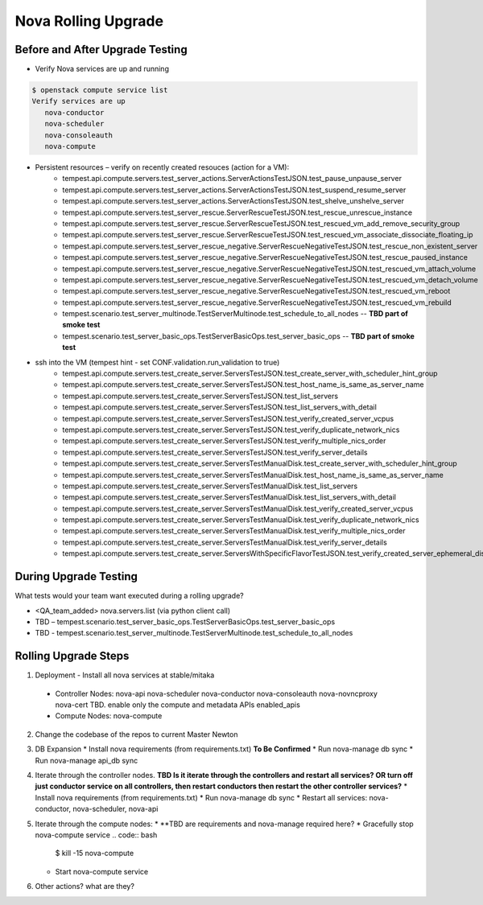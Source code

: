 *********************
Nova Rolling Upgrade
*********************

Before and After Upgrade Testing
--------------------------------

* Verify Nova services are up and running


.. code-block:: bash

   $ openstack compute service list
   Verify services are up 
      nova-conductor
      nova-scheduler
      nova-consoleauth
      nova-compute

* Persistent resources – verify on recently created resouces (action for a VM):
   * tempest.api.compute.servers.test_server_actions.ServerActionsTestJSON.test_pause_unpause_server
   * tempest.api.compute.servers.test_server_actions.ServerActionsTestJSON.test_suspend_resume_server
   * tempest.api.compute.servers.test_server_actions.ServerActionsTestJSON.test_shelve_unshelve_server
   * tempest.api.compute.servers.test_server_rescue.ServerRescueTestJSON.test_rescue_unrescue_instance
   * tempest.api.compute.servers.test_server_rescue.ServerRescueTestJSON.test_rescued_vm_add_remove_security_group
   * tempest.api.compute.servers.test_server_rescue.ServerRescueTestJSON.test_rescued_vm_associate_dissociate_floating_ip
   * tempest.api.compute.servers.test_server_rescue_negative.ServerRescueNegativeTestJSON.test_rescue_non_existent_server
   * tempest.api.compute.servers.test_server_rescue_negative.ServerRescueNegativeTestJSON.test_rescue_paused_instance
   * tempest.api.compute.servers.test_server_rescue_negative.ServerRescueNegativeTestJSON.test_rescued_vm_attach_volume
   * tempest.api.compute.servers.test_server_rescue_negative.ServerRescueNegativeTestJSON.test_rescued_vm_detach_volume
   * tempest.api.compute.servers.test_server_rescue_negative.ServerRescueNegativeTestJSON.test_rescued_vm_reboot
   * tempest.api.compute.servers.test_server_rescue_negative.ServerRescueNegativeTestJSON.test_rescued_vm_rebuild   
   * tempest.scenario.test_server_multinode.TestServerMultinode.test_schedule_to_all_nodes -- **TBD part of smoke test**
   * tempest.scenario.test_server_basic_ops.TestServerBasicOps.test_server_basic_ops -- **TBD part of smoke test**

* ssh into the VM (tempest hint - set CONF.validation.run_validation to true)
   * tempest.api.compute.servers.test_create_server.ServersTestJSON.test_create_server_with_scheduler_hint_group
   * tempest.api.compute.servers.test_create_server.ServersTestJSON.test_host_name_is_same_as_server_name
   * tempest.api.compute.servers.test_create_server.ServersTestJSON.test_list_servers
   * tempest.api.compute.servers.test_create_server.ServersTestJSON.test_list_servers_with_detail
   * tempest.api.compute.servers.test_create_server.ServersTestJSON.test_verify_created_server_vcpus
   * tempest.api.compute.servers.test_create_server.ServersTestJSON.test_verify_duplicate_network_nics
   * tempest.api.compute.servers.test_create_server.ServersTestJSON.test_verify_multiple_nics_order
   * tempest.api.compute.servers.test_create_server.ServersTestJSON.test_verify_server_details
   * tempest.api.compute.servers.test_create_server.ServersTestManualDisk.test_create_server_with_scheduler_hint_group
   * tempest.api.compute.servers.test_create_server.ServersTestManualDisk.test_host_name_is_same_as_server_name
   * tempest.api.compute.servers.test_create_server.ServersTestManualDisk.test_list_servers
   * tempest.api.compute.servers.test_create_server.ServersTestManualDisk.test_list_servers_with_detail
   * tempest.api.compute.servers.test_create_server.ServersTestManualDisk.test_verify_created_server_vcpus
   * tempest.api.compute.servers.test_create_server.ServersTestManualDisk.test_verify_duplicate_network_nics
   * tempest.api.compute.servers.test_create_server.ServersTestManualDisk.test_verify_multiple_nics_order
   * tempest.api.compute.servers.test_create_server.ServersTestManualDisk.test_verify_server_details
   * tempest.api.compute.servers.test_create_server.ServersWithSpecificFlavorTestJSON.test_verify_created_server_ephemeral_disk

During Upgrade Testing
----------------------

What tests would your team want executed during a rolling upgrade?

* <QA_team_added> nova.servers.list (via python client call)
* TBD – tempest.scenario.test_server_basic_ops.TestServerBasicOps.test_server_basic_ops
* TBD - tempest.scenario.test_server_multinode.TestServerMultinode.test_schedule_to_all_nodes

Rolling Upgrade Steps
---------------------

1. Deployment - Install all nova services at stable/mitaka
  * Controller Nodes:  nova-api nova-scheduler nova-conductor nova-consoleauth nova-novncproxy nova-cert TBD. enable only the compute and metadata APIs enabled_apis
  * Compute Nodes: nova-compute
2. Change the codebase of the repos to current Master Newton
3. DB Expansion
   * Install nova requirements (from requirements.txt) **To Be Confirmed**
   * Run nova-manage db sync
   * Run nova-manage api_db sync
4. Iterate through the controller nodes.
   **TBD Is it iterate through the controllers and restart all services? OR turn off just conductor service on all controllers, then restart conductors then restart the other controller services?**
   * Install nova requirements (from requirements.txt)
   * Run nova-manage db sync
   * Restart all services: nova-conductor, nova-scheduler, nova-api
5. Iterate through the compute nodes:
   * **TBD are requirements and nova-manage required here?
   * Gracefully stop nova-compute service
   .. code:: bash
      $ kill -15 nova-compute
   * Start nova-compute service
6. Other actions? what are they?

